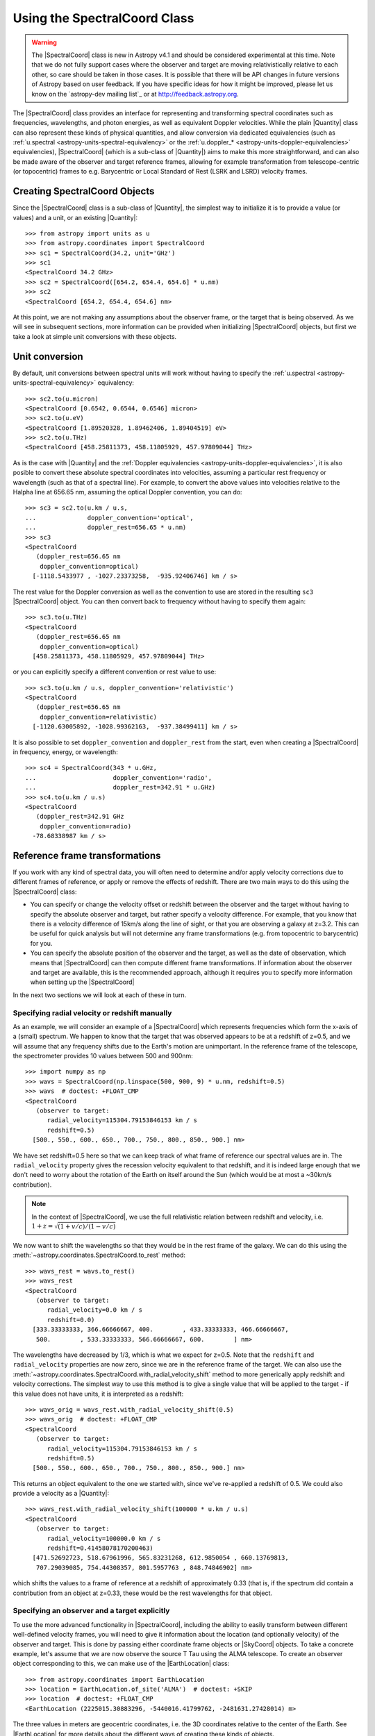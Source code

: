 .. _astropy-spectralcoord:

Using the SpectralCoord Class
*****************************

.. warning::

    The |SpectralCoord| class is new in Astropy v4.1 and should be considered
    experimental at this time. Note that we do not fully support cases
    where the observer and target are moving relativistically relative to each
    other, so care should be taken in those cases. It is possible that there
    will be API changes in future versions of Astropy based on user feedback. If
    you have specific ideas for how it might be improved, please  let us know on
    the `astropy-dev mailing list`_ or at http://feedback.astropy.org.

The |SpectralCoord| class provides an interface for representing and
transforming spectral coordinates such as frequencies, wavelengths, and photon
energies, as well as equivalent Doppler velocities. While the plain |Quantity|
class can also represent these kinds of physical quantities, and allow
conversion via dedicated equivalencies (such as :ref:`u.spectral
<astropy-units-spectral-equivalency>` or the :ref:`u.doppler_*
<astropy-units-doppler-equivalencies>` equivalencies), |SpectralCoord| (which is
a sub-class of |Quantity|) aims to make this more straightforward, and can also
be made aware of the observer and target reference frames, allowing for example
transformation from telescope-centric (or topocentric) frames to e.g.
Barycentric or Local Standard of Rest (LSRK and LSRD) velocity frames.

Creating SpectralCoord Objects
==============================

Since the |SpectralCoord| class is a sub-class of |Quantity|, the simplest way
to initialize it is to provide a value (or values) and a unit, or an existing
|Quantity|::

    >>> from astropy import units as u
    >>> from astropy.coordinates import SpectralCoord
    >>> sc1 = SpectralCoord(34.2, unit='GHz')
    >>> sc1
    <SpectralCoord 34.2 GHz>
    >>> sc2 = SpectralCoord([654.2, 654.4, 654.6] * u.nm)
    >>> sc2
    <SpectralCoord [654.2, 654.4, 654.6] nm>

At this point, we are not making any assumptions about the observer frame, or
the target that is being observed. As we will see in subsequent sections, more
information can be provided when initializing |SpectralCoord| objects, but first
we take a look at simple unit conversions with these objects.

Unit conversion
===============

By default, unit conversions between spectral units will work without having to
specify the :ref:`u.spectral <astropy-units-spectral-equivalency>` equivalency::

    >>> sc2.to(u.micron)
    <SpectralCoord [0.6542, 0.6544, 0.6546] micron>
    >>> sc2.to(u.eV)
    <SpectralCoord [1.89520328, 1.89462406, 1.89404519] eV>
    >>> sc2.to(u.THz)
    <SpectralCoord [458.25811373, 458.11805929, 457.97809044] THz>

As is the case with |Quantity| and the :ref:`Doppler equivalencies
<astropy-units-doppler-equivalencies>`, it is also posible to convert these
absolute spectral coordinates into velocities, assuming a particular rest
frequency or wavelength (such as that of a spectral line). For example, to
convert the above values into velocities relative to the Halpha line at 656.65
nm, assuming the optical Doppler convention, you can do::

    >>> sc3 = sc2.to(u.km / u.s,
    ...              doppler_convention='optical',
    ...              doppler_rest=656.65 * u.nm)
    >>> sc3
    <SpectralCoord
       (doppler_rest=656.65 nm
        doppler_convention=optical)
      [-1118.5433977 , -1027.23373258,  -935.92406746] km / s>

The rest value for the Doppler conversion as well as the convention to use are
stored in the resulting ``sc3`` |SpectralCoord| object. You can then convert
back to frequency without having to specify them again::

    >>> sc3.to(u.THz)
    <SpectralCoord
       (doppler_rest=656.65 nm
        doppler_convention=optical)
      [458.25811373, 458.11805929, 457.97809044] THz>

or you can explicitly specify a different convention or rest value to use::

    >>> sc3.to(u.km / u.s, doppler_convention='relativistic')
    <SpectralCoord
       (doppler_rest=656.65 nm
        doppler_convention=relativistic)
      [-1120.63005892, -1028.99362163,  -937.38499411] km / s>

It is also possible to set ``doppler_convention`` and ``doppler_rest`` from the
start, even when creating a |SpectralCoord| in frequency, energy, or
wavelength::

    >>> sc4 = SpectralCoord(343 * u.GHz,
    ...                     doppler_convention='radio',
    ...                     doppler_rest=342.91 * u.GHz)
    >>> sc4.to(u.km / u.s)
    <SpectralCoord
       (doppler_rest=342.91 GHz
        doppler_convention=radio)
      -78.68338987 km / s>


Reference frame transformations
===============================

If you work with any kind of spectral data, you will often need to determine
and/or apply velocity corrections due to different frames of reference, or apply
or remove the effects of redshift. There are two main ways to do this using the
|SpectralCoord| class:

* You can specify or change the velocity offset or redshift
  between the observer and the target without having to specify the
  absolute observer and target, but rather specify a velocity difference.  For example, that you know that there
  is a velocity difference of 15km/s along the line of sight, or that you are
  observing a galaxy at z=3.2. This can be useful for quick analysis but
  will not determine any frame transformations (e.g. from topocentric to
  barycentric) for you.

* You can specify the absolute position of the observer and the target,
  as well as the date of observation, which means that |SpectralCoord| can
  then compute different frame transformations. If information about the
  observer and target are available, this is the recommended approach,
  although it requires you to specify more information when setting up the
  |SpectralCoord|

In the next two sections we will look at each of these in turn.

Specifying radial velocity or redshift manually
-----------------------------------------------

As an example, we will consider an example of a |SpectralCoord| which represents
frequencies which form the x-axis of a (small) spectrum. We happen to know that
the target that was observed appears to be at a redshift of z=0.5, and we will
assume that any frequency shifts due to the Earth's motion are unimportant. In
the reference frame of the telescope, the spectrometer provides 10 values
between 500 and 900nm::

    >>> import numpy as np
    >>> wavs = SpectralCoord(np.linspace(500, 900, 9) * u.nm, redshift=0.5)
    >>> wavs  # doctest: +FLOAT_CMP
    <SpectralCoord
       (observer to target:
          radial_velocity=115304.79153846153 km / s
          redshift=0.5)
      [500., 550., 600., 650., 700., 750., 800., 850., 900.] nm>

We have set redshift=0.5 here so that we can keep track of what frame of reference
our spectral values are in. The ``radial_velocity`` property gives the recession
velocity equivalent to that redshift, and it is indeed large enough that we don't need
to worry about the rotation of the Earth on itself around the Sun (which would be
at most a ~30km/s contribution).

.. note:: In the context of |SpectralCoord|, we use the full relativistic relation
          between redshift and velocity, i.e. :math:`1 + z = \sqrt{(1 + v/c)/(1 - v/c)}`

We now want to shift the wavelengths so that they would be in the rest frame of
the galaxy. We can do this using the
:meth:`~astropy.coordinates.SpectralCoord.to_rest` method::

    >>> wavs_rest = wavs.to_rest()
    >>> wavs_rest
    <SpectralCoord
       (observer to target:
          radial_velocity=0.0 km / s
          redshift=0.0)
      [333.33333333, 366.66666667, 400.        , 433.33333333, 466.66666667,
       500.        , 533.33333333, 566.66666667, 600.        ] nm>

The wavelengths have decreased by 1/3, which is what we expect for z=0.5. Note
that the ``redshift`` and ``radial_velocity`` properties are now zero, since we
are in the reference frame of the target. We can also use the
:meth:`~astropy.coordinates.SpectralCoord.with_radial_velocity_shift` method to more
generically apply redshift and velocity corrections. The simplest way to use
this method is to give a single value that will be applied to the target - if
this value does not have units, it is interpreted as a redshift::

    >>> wavs_orig = wavs_rest.with_radial_velocity_shift(0.5)
    >>> wavs_orig  # doctest: +FLOAT_CMP
    <SpectralCoord
       (observer to target:
          radial_velocity=115304.79153846153 km / s
          redshift=0.5)
      [500., 550., 600., 650., 700., 750., 800., 850., 900.] nm>

This returns an object equivalent to the one we started with, since we've
re-applied a redshift of 0.5. We could also provide a velocity as a |Quantity|::

    >>> wavs_rest.with_radial_velocity_shift(100000 * u.km / u.s)
    <SpectralCoord
       (observer to target:
          radial_velocity=100000.0 km / s
          redshift=0.41458078170200463)
      [471.52692723, 518.67961996, 565.83231268, 612.9850054 , 660.13769813,
       707.29039085, 754.44308357, 801.5957763 , 848.74846902] nm>

which shifts the values to a frame of reference at a redshift of approximately
0.33 (that is, if the spectrum did contain a contribution from an object at
z=0.33, these would be the rest wavelengths for that object.

Specifying an observer and a target explicitly
----------------------------------------------

.. testsetup::

    >>> from astropy.coordinates import EarthLocation
    >>> location = EarthLocation(2225015.30883296, -5440016.41799762, -2481631.27428014, unit='m')

To use the more advanced functionality in |SpectralCoord|, including the ability
to easily transform between different well-defined velocity frames, you will
need to give it information about the location (and optionally velocity) of
the observer and target. This is done by passing either coordinate frame objects
or |SkyCoord| objects. To take a concrete example, let's assume that we are now
observe the source T Tau using the ALMA telescope. To create an observer object
corresponding to this, we can make use of the |EarthLocation| class::

    >>> from astropy.coordinates import EarthLocation
    >>> location = EarthLocation.of_site('ALMA')  # doctest: +SKIP
    >>> location  # doctest: +FLOAT_CMP
    <EarthLocation (2225015.30883296, -5440016.41799762, -2481631.27428014) m>

The three values in meters are geocentric coordinates, i.e. the 3D coordinates
relative to the center of the Earth. See |EarthLocation| for more details about
the different ways of creating these kinds of objects.

Once you have done this, you will need to convert ``location`` to a coordinate
object using the :meth:`~astropy.coordinates.EarthLocation.get_itrs` method,
which takes the observation time (which is important to know for any kind of
velocity frame transformation)::

    >>> from astropy.time import Time
    >>> alma = location.get_itrs(obstime=Time('2019-04-24T02:32:10'))
    >>> alma  # doctest: +FLOAT_CMP
    <ITRS Coordinate (obstime=2019-04-24T02:32:10.000): (x, y, z) in m
        (2225015.30883296, -5440016.41799762, -2481631.27428014)>

ITRS here stands for International Terrestrial Reference System which is a 3D
coordinate frame centered on the Earth's center and rotating with the Earth, so
the observatory will be stationary in this frame of reference.

For the target, the simplest way is to use the |SkyCoord| class::

    >>> from astropy.coordinates import SkyCoord
    >>> ttau = SkyCoord('04h21m59.43s +19d32m06.4', frame='icrs',
    ...                 radial_velocity=23.9 * u.km / u.s,
    ...                 distance=144.321 * u.pc)

In this case we specified a radial velocity and a distance for the target (using
the `T Tauri SIMBAD entry
<http://simbad.u-strasbg.fr/simbad/sim-id?Ident=T+Tauri>`_, but it is also
possible to not specify these, which means the target is assumed to be
stationary in the frame in which it is observed, and are assumed to be at large
distance from the Sun (such that any parallax effects would be unimportant if
relevant). The radial velocity is assumed to be in the frame used to define the
target location, so it is relative to the ICRS origin (the Solar System
barycenter) in the above case.

We now define a set of frequencies corresponding to the channels in which fluxes
have been measured (for the purposes of the example here we will assume we have only
11 frequencies)::

    >>> sc_ttau = SpectralCoord(np.linspace(200, 300, 11) * u.GHz,
    ...                         observer=alma, target=ttau)  # doctest: +IGNORE_WARNINGS
    >>> sc_ttau  # doctest: +FLOAT_CMP +REMOTE_DATA
    <SpectralCoord
       (observer: <ITRS Coordinate (obstime=2019-04-24T02:32:10.000): (x, y, z) in m
                      (2225015.30883296, -5440016.41799762, -2481631.27428014)
                   (v_x, v_y, v_z) in km / s
                      (0., 0., 0.)>
        target: <ICRS Coordinate: (ra, dec, distance) in (deg, deg, pc)
                    (65.497625, 19.53511111, 144.321)
                 (radial_velocity) in km / s
                    (23.9,)>
        observer to target (computed from above):
          radial_velocity=41.03594953774002 km / s
          redshift=0.00013689056329480032)
      [200., 210., 220., 230., 240., 250., 260., 270., 280., 290., 300.] GHz>

We can already see above that |SpectralCoord| has computed the difference in
velocity between the observatory and T Tau, which includes the motion of the
observatory around the Earth, the motion of the Earth around the Solar System
barycenter, and the radial velocity of T Tau relative to the Solar System
barycenter. We can get this value directly with::

    >>> sc_ttau.radial_velocity  # doctest: +FLOAT_CMP +REMOTE_DATA
    <Quantity 41.03594948 km / s>

If you work with any kind of spectral data, you will often need to determine
and/or apply velocity corrections due to different frames of reference. For
example if you have observations of the same object on the sky taken at
different dates, it is common to transform these to a common velocity frame of
reference, so that your spectral coordinates are those that would have applied
if the observer had been stationary relative to e.g. the Solar System
Barycenter. You may also want to transform your spectral coordinates so that
they would be in a frame at rest relative to the local standard of rest (LSR),
the center of the Milky Way, the Local Group, or even the Cosmic Microwave
Background (CMB) dipole.

We can transform our frequencies for the observations of T Tau to different
velocity frames using the
:meth:`~astropy.coordinates.SpectralCoord.with_observer_stationary_relative_to`
method. This method can take the name of an existing coordinate/velocity frame,
a :class:`~astropy.coordinates.BaseCoordinateFrame` instance, or any arbitrary
3D position and velocity coordinate object defined either as a
:class:`~astropy.coordinates.BaseCoordinateFrame` or a |SkyCoord| object. Most
commonly-used frames are accessible using strings. For example to transform to a
velocity frame stationary with respect to the center of the Earth (so removing
the effect of the Earth's rotation), we can use the ``'gcrs'`` which stands for
*Geocentric Celestial Reference System* (GCRS)::

    >>> sc_ttau.with_observer_stationary_relative_to('gcrs')  # doctest: +SKIP
    <SpectralCoord
       (observer: <GCRS Coordinate (obstime=2019-04-24T02:32:10.000, obsgeoloc=(0., 0., 0.) m, obsgeovel=(0., 0., 0.) m / s): (x, y, z) in m
                      (-5878853.86171412, -192921.84773269, -2470794.19765021)
                   (v_x, v_y, v_z) in km / s
                      (4.33251262e-09, 8.96175625e-08, -1.49258412e-08)>
        target: <ICRS Coordinate: (ra, dec, distance) in (deg, deg, pc)
                    (65.497625, 19.53511111, 144.321)
                 (radial_velocity) in km / s
                    (23.9,)>
        observer to target (computed from above):
          radial_velocity=40.674086368345165 km / s
          redshift=0.00013568335316072044)
      [200.00024141, 210.00025348, 220.00026555, 230.00027762, 240.00028969,
       250.00030176, 260.00031383, 270.0003259 , 280.00033797, 290.00035004,
       300.00036211] GHz>

As you can see, the frequencies have changed slightly, which is because we have
removed the Doppler shift caused by the Earth's rotation (this can also be seen
in the ``radial_velocity`` property, which has changed by ~0.35 km/s. To use a
velocity reference frame relative to the Solar System barycenter, which is the
origin of the *International Celestial Reference System* (ICRS) system, we can use::

    >>> sc_ttau.with_observer_stationary_relative_to('icrs')  # doctest: +FLOAT_CMP +REMOTE_DATA
    <SpectralCoord
       (observer: <ICRS Coordinate: (x, y, z) in m
                      (-1.25867767e+11, -7.48979688e+10, -3.24757657e+10)
                   (v_x, v_y, v_z) in km / s
                      (0., 0., 0.)>
        target: <ICRS Coordinate: (ra, dec, distance) in (deg, deg, pc)
                    (65.497625, 19.53511111, 144.321)
                 (radial_velocity) in km / s
                    (23.9,)>
        observer to target (computed from above):
          radial_velocity=23.9 km / s
          redshift=7.97249967898761e-05)
      [200.0114322 , 210.01200381, 220.01257542, 230.01314703, 240.01371864,
       250.01429025, 260.01486186, 270.01543347, 280.01600508, 290.01657669,
       300.0171483 ] GHz>

Note that in this case the total radial velocity between the observer and the
target matches what we specified when we set up the target, since it was defined
relative to the ICRS origin (the Solar System barycenter). The observer location
is still as before, but the observer velocity is now ~10-20 km/s in x, y, and z,
which is because the observer is now stationary relative to the barycenter so has
a significant velocity relative to the surface of the Earth.

We can also transform the frequencies to the Kinematic Local Standard of Rest
(LSRK) frame of reference, which is a reference frame commonly used in some
branches of astronomy (such as radio astronomy)::

    >>> sc_ttau.with_observer_stationary_relative_to('lsrk')  # doctest: +FLOAT_CMP +REMOTE_DATA
    <SpectralCoord
       (observer: <LSRK Coordinate: (x, y, z) in m
                      (-1.25867767e+11, -7.48979688e+10, -3.24757657e+10)
                   (v_x, v_y, v_z) in km / s
                      (0., 0., 0.)>
        target: <ICRS Coordinate: (ra, dec, distance) in (deg, deg, pc)
                    (65.497625, 19.53511111, 144.321)
                 (radial_velocity) in km / s
                    (23.9,)>
        observer to target (computed from above):
          radial_velocity=12.50698856018455 km / s
          redshift=4.171969349386906e-05)
      [200.01903338, 210.01998505, 220.02093672, 230.02188839, 240.02284006,
       250.02379172, 260.02474339, 270.02569506, 280.02664673, 290.0275984 ,
       300.02855007] GHz>


See :ref:`spectralcoord-common-frames` for a list of common velocity frames
available as strings on the |SpectralCoord| class.

Since we can give any arbitrary |SkyCoord| to the
:meth:`~astropy.coordinates.SpectralCoord.with_observer_stationary_relative_to`
method, we can also specify the target itself, to find the frequencies in the
rest frame of the target::

    >>> sc_ttau_targetframe = sc_ttau.with_observer_stationary_relative_to(sc_ttau.target)  # doctest: +REMOTE_DATA
    >>> sc_ttau_targetframe  # doctest: +FLOAT_CMP +REMOTE_DATA
    <SpectralCoord
       (observer: <ICRS Coordinate: (x, y, z) in m
                      (-1.25867767e+11, -7.48979688e+10, -3.24757657e+10)
                   (v_x, v_y, v_z) in km / s
                      (9.34149908, 20.49579745, 7.99178839)>
        target: <ICRS Coordinate: (ra, dec, distance) in (deg, deg, pc)
                    (65.497625, 19.53511111, 144.321)
                 (radial_velocity) in km / s
                    (23.9,)>
        observer to target (computed from above):
          radial_velocity=0.0 km / s
          redshift=0.0)
      [200.02737811, 210.02874702, 220.03011592, 230.03148483, 240.03285374,
       250.03422264, 260.03559155, 270.03696045, 280.03832936, 290.03969826,
       300.04106717] GHz>

The ``radial_velocity``, which is the velocity offset between observer and
target, is now zero.

|SpectralCoord| is intended to be versatile and be useful for representing any spectral
values - not just the x-axis of a spectrum, but also for example the
frequencies of spectral features. For example, if we now consider that we found a
spectral feature that appears to have components at the following frequencies
in the frame of reference of the telescope::

    >>> sc_feat = SpectralCoord([115.26, 115.266, 115.267] * u.GHz,
    ...                         observer=alma, target=ttau)  # doctest: +IGNORE_WARNINGS

We can convert these to the rest frame of the target using::

    >>> sc_feat_rest = sc_feat.with_observer_stationary_relative_to(sc_feat.target)  # doctest: +REMOTE_DATA
    >>> sc_feat_rest  # doctest: +FLOAT_CMP +REMOTE_DATA
    <SpectralCoord
       (observer: <ICRS Coordinate: (x, y, z) in m
                      (-1.25867767e+11, -7.48979688e+10, -3.24757657e+10)
                   (v_x, v_y, v_z) in km / s
                      (9.34149908, 20.49579745, 7.99178839)>
        target: <ICRS Coordinate: (ra, dec, distance) in (deg, deg, pc)
                    (65.497625, 19.53511111, 144.321)
                 (radial_velocity) in km / s
                    (23.9,)>
        observer to target (computed from above):
          radial_velocity=0.0 km / s
          redshift=0.0)
      [115.27577801, 115.28177883, 115.28277896] GHz>

The frequencies are very close to the rest frequency of the 12CO J=1-0 molecular line transition,
which is 115.2712018 GHz. However, they are not exactly the same, so if the features we see are
indeed from 12CO, then they are Doppler shifted compared to what we consider the rest frame of
T Tau. We can convert these frequencies to velocities assuming the Doppler shift equation
(in this case with the radio convention)::

    >>> sc_feat_rest.to(u.km / u.s, doppler_convention='radio', doppler_rest=115.27120180 * u.GHz)  # doctest: +FLOAT_CMP +REMOTE_DATA
    <SpectralCoord
       (observer: <ICRS Coordinate: (x, y, z) in m
                      (-1.25867767e+11, -7.48979688e+10, -3.24757657e+10)
                   (v_x, v_y, v_z) in km / s
                      (9.34149908, 20.49579745, 7.99178839)>
        target: <ICRS Coordinate: (ra, dec, distance) in (deg, deg, pc)
                    (65.497625, 19.53511111, 144.321)
                 (radial_velocity) in km / s
                    (23.9,)>
        observer to target (computed from above):
          radial_velocity=0.0 km / s
          redshift=0.0
        doppler_rest=115.2712018 GHz
        doppler_convention=radio)
      [-11.90160353, -27.50828545, -30.1093991 ] km / s>

Note that these resulting velocities are different from the ``radial_velocity``
property (which is still zero here) - the latter is the difference in velocity
between observer and target, while the former are how much the spectral values
are Doppler shifted by relative to the rest frequency or wavelength.

So if the features are indeed from 12CO, they have velocities of approximately -11.9, -27.5 and
-30.1 km/s relative to the T tau rest frame.

.. _spectralcoord-common-frames:

Common velocity frames
======================

Any valid astropy coordinate frame can be passed to the
:meth:`~astropy.coordinates.SpectralCoord.with_observer_stationary_relative_to`
method, including string aliases such as ``icrs``. Below we list some of the
frames commonly used to define spectral coordinates in:

The velocity frames available as constants on the |SpectralCoord| class are:

========================== =================================================
Frame name                 Description
========================== =================================================
``'gcrs'``                 Geocentric frame (defined as stationary relative to the GCRS origin)
``'icrs'``                 Barycentric frame (defined as stationary relative to the ICRS origin)
``'hcrs'``                 Heliocentric frame (defined as stationary relative to the HCRS origin)
``'lsrk``                  Kinematic Local Standard of Rest (LSRK),
                           defined as having a velocity of 20 km/s towards
                           18h +30d (B1900) relative to the Solar System
                           Barycenter [1]_.
``'lsrd'``                 Dynamical Local Standard of Rest (LSRD),
                           defined as having a velocity of U=9 km/s,
                           V=12 km/s, and W=7 km/s in Galactic coordinates
                           (equivalent to 16.552945 km/s towards l=53.13
                           and b=25.02) [2]_.
``'lsr'``                  A more recent definition of the Local Standard
                           of rest, with U=11.1 km/s,
                           V=12.24 km/s, and W=7.25 km/s in Galactic coordinates [3]_.
========================== =================================================

Defining custom velocity frames
===============================

As mentioned in the earlier examples on this page, it is possible to pass any
arbitrary :class:`~astropy.coordinates.BaseCoordinateFrame` or |SkyCoord| object
to the :meth:`~astropy.coordinates.SpectralCoord.with_observer_stationary_relative_to` method,
and the observer will be updated to be stationary relative to those coordinates.
As an example, we can define an object that can be used to define a velocity
frame that moves with the local group of galaxies. There is not a unique definition
of this, but for the purposes of this example we use the IAU 1976-recommended
value which states that the Solar System barycenter is moving at 300 km/s towards
l=90 and b=0 in the velocity frame of the local group of galaxies [4]_. Given
this value, we can define the velocity frame using::

    >>> from astropy.coordinates import Galactic
    >>> localgroup_frame = Galactic(u=0 * u.km, v=0 * u.km, w=0 * u.km,
    ...                             U=0 * u.km / u.s, V=-300 * u.km / u.s, W=0 * u.km / u.s,
    ...                             representation_type='cartesian',
    ...                             differential_type='cartesian')

Note that here we specify the velocity as -300, because what we need here is the
velocity of the local group relative to the Solar System barycenter. With this
object, we can then transform a |SpectralCoord| so that the observer is stationary
in that frame of reference::

    >>> sc_ttau.with_observer_stationary_relative_to(localgroup_frame)  # doctest: +FLOAT_CMP +REMOTE_DATA
    <SpectralCoord
       (observer: <Galactic Coordinate: (u, v, w) in m
                      (8.8038652e+10, -5.31344273e+10, 1.09238291e+11)
                   (U, V, W) in km / s
                      (-1.42108547e-14, -300., 2.84217094e-14)>
        target: <ICRS Coordinate: (ra, dec, distance) in (deg, deg, pc)
                    (65.497625, 19.53511111, 144.321)
                 (radial_velocity) in km / s
                    (23.9,)>
        observer to target (computed from above):
          radial_velocity=42.33062895275233 km / s
          redshift=0.00014120974955456056)
      [199.99913628, 209.9990931 , 219.99904991, 229.99900673, 239.99896354,
       249.99892036, 259.99887717, 269.99883398, 279.9987908 , 289.99874761,
       299.99870443] GHz>

References
==========

.. [1] Meeks, M. L. 1976, *Methods of experimental physics. Vol._12.
       Astrophysics. Part C: Radio observations*, Section 6.1 by Gordon, M. A.
       `[ADS] <https://ui.adsabs.harvard.edu/abs/1976mep..book.....M>`__.
.. [2] Delhaye, J. 1965, *Galactic Structure*. Edited by Adriaan Blaauw and
       Maarten Schmidt. Published by the University of Chicago Press, p61
       `[ADS] <https://ui.adsabs.harvard.edu/abs/1965gast.book...61D>`__.
.. [3] Schönrich, R., Binney, J., & Dehnen, W. 2010, MNRAS, 403, 1829
       `[ADS] <https://ui.adsabs.harvard.edu/abs/2010MNRAS.403.1829S>`__.
.. [4] *Transactions of the IAU Vol. XVI B Proceedings of the 16th General
      Assembly, Reports of Meetings of Commissions: Comptes Rendus
      Des Séances Des Commissions, Commission 28*.
      `[DOI] <https://doi.org/10.1017/S0251107X00002406>`__

.. The following frames are defined in FITS WCS and may be added here in future:
..
.. ``GALACTOCENTRIC_KLB1986`` Galactocentric frame defined as having a velocity
..                            of 220 km/s towards l=90 and b=0 relative to
..                            the Solar System Barycenter [3]_.
.. ``LOCALGROUP_IAU1976``     Velocity frame representing the motion of the
..                            Local Group of galaxies, and defined as having a velocity
..                            of 300 km/s towards l=90 and b=0 relative to
..                            the Solar System Barycenter [4]_.
.. ``CMBDIPOL_WMAP1``         Velocity frame representing the motion of the
..                            cosmic microwave background (CMB) dipole based on the
..                            1-year WMAP data, and defined as a tempreature
..                            difference of 3.346mK (corresponding to approximately
..                            368 km/s) in the direction of l=263.85, b=48.25 [5]_
.. .. [3] Kerr, F. J., & Lynden-Bell, D. 1986, MNRAS, 221, 1023
..       `[ADS] <https://ui.adsabs.harvard.edu/abs/1986MNRAS.221.1023K>`__.
.. .. [5] Bennett, C. L., Halpern, M., Hinshaw, G., et al. 2003, ApJS, 148, 1
..       `[ADS] <https://ui.adsabs.harvard.edu/abs/2003ApJS..148....1B>`__.
